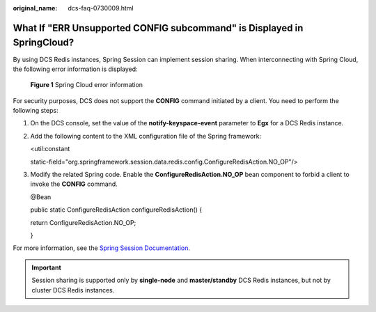 :original_name: dcs-faq-0730009.html

.. _dcs-faq-0730009:

What If "ERR Unsupported CONFIG subcommand" is Displayed in SpringCloud?
========================================================================

By using DCS Redis instances, Spring Session can implement session sharing. When interconnecting with Spring Cloud, the following error information is displayed:


.. figure:: /_static/images/en-us_image_0266315619.png
   :alt: **Figure 1** Spring Cloud error information

   **Figure 1** Spring Cloud error information

For security purposes, DCS does not support the **CONFIG** command initiated by a client. You need to perform the following steps:

#. On the DCS console, set the value of the **notify-keyspace-event** parameter to **Egx** for a DCS Redis instance.

#. Add the following content to the XML configuration file of the Spring framework:

   <util:constant

   static-field="org.springframework.session.data.redis.config.ConfigureRedisAction.NO_OP"/>

#. Modify the related Spring code. Enable the **ConfigureRedisAction.NO_OP** bean component to forbid a client to invoke the **CONFIG** command.

   @Bean

   public static ConfigureRedisAction configureRedisAction() {

   return ConfigureRedisAction.NO_OP;

   }

For more information, see the `Spring Session Documentation <https://docs.spring.io/spring-session/docs/current/api/>`__.

.. important::

   Session sharing is supported only by **single-node** and **master/standby** DCS Redis instances, but not by cluster DCS Redis instances.
